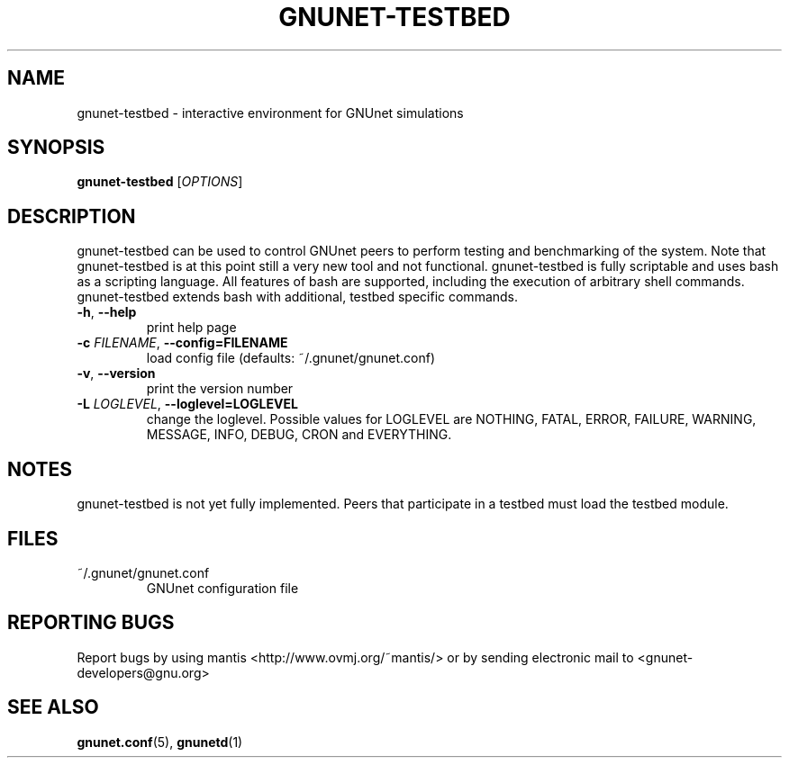 .TH GNUNET-TESTBED "1" "9 Dec 2003" "GNUnet"
.SH NAME
gnunet-testbed \- interactive environment for GNUnet simulations
.SH SYNOPSIS
.B gnunet\-testbed
[\fIOPTIONS\fR]
.SH DESCRIPTION
.PP
gnunet-testbed can be used to control GNUnet peers to perform testing and benchmarking of the system.
Note that gnunet-testbed is at this point still a very new tool and not functional.
gnunet-testbed is fully scriptable and uses bash as a scripting language.  All features of bash
are supported, including the execution of arbitrary shell commands.  gnunet-testbed extends bash
with additional, testbed specific commands.
.TP
\fB\-h\fR, \fB\-\-help\fR
print help page
.TP
\fB\-c \fIFILENAME\fR, \fB\-\-config=FILENAME\fR
load config file (defaults: ~/.gnunet/gnunet.conf)
.TP
\fB\-v\fR, \fB\-\-version\fR
print the version number
.TP
\fB\-L \fILOGLEVEL\fR, \fB\-\-loglevel=LOGLEVEL\fR
change the loglevel. Possible values for LOGLEVEL are NOTHING, FATAL, ERROR, FAILURE, WARNING, MESSAGE, INFO, DEBUG, CRON and EVERYTHING.
.SH NOTES
gnunet-testbed is not yet fully implemented.  Peers that participate in a testbed must load the
testbed module.
.SH FILES
.TP
~/.gnunet/gnunet.conf
GNUnet configuration file
.SH "REPORTING BUGS"
Report bugs by using mantis <http://www.ovmj.org/~mantis/> or by sending electronic mail to <gnunet-developers@gnu.org>
.SH "SEE ALSO"
\fBgnunet.conf\fP(5), \fBgnunetd\fP(1)
